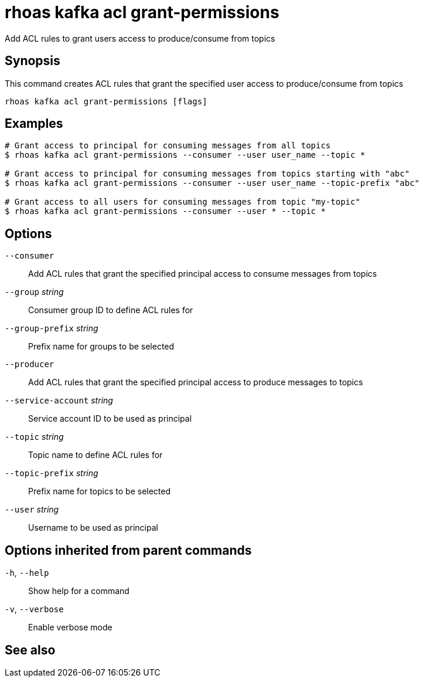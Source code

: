 ifdef::env-github,env-browser[:context: cmd]
[id='ref-rhoas-kafka-acl-grant-permissions_{context}']
= rhoas kafka acl grant-permissions

[role="_abstract"]
Add ACL rules to grant users access to produce/consume from topics

[discrete]
== Synopsis

This command creates ACL rules that grant the specified user access to produce/consume from topics

....
rhoas kafka acl grant-permissions [flags]
....

[discrete]
== Examples

....
# Grant access to principal for consuming messages from all topics
$ rhoas kafka acl grant-permissions --consumer --user user_name --topic *

# Grant access to principal for consuming messages from topics starting with "abc"
$ rhoas kafka acl grant-permissions --consumer --user user_name --topic-prefix "abc"

# Grant access to all users for consuming messages from topic "my-topic"
$ rhoas kafka acl grant-permissions --consumer --user * --topic *

....

[discrete]
== Options

      `--consumer`::                   Add ACL rules that grant the specified principal access to consume messages from topics
      `--group` _string_::             Consumer group ID to define ACL rules for
      `--group-prefix` _string_::      Prefix name for groups to be selected
      `--producer`::                   Add ACL rules that grant the specified principal access to produce messages to topics
      `--service-account` _string_::   Service account ID to be used as principal
      `--topic` _string_::             Topic name to define ACL rules for
      `--topic-prefix` _string_::      Prefix name for topics to be selected
      `--user` _string_::              Username to be used as principal

[discrete]
== Options inherited from parent commands

  `-h`, `--help`::      Show help for a command
  `-v`, `--verbose`::   Enable verbose mode

[discrete]
== See also


ifdef::env-github,env-browser[]
* link:rhoas_kafka_acl.adoc#rhoas-kafka-acl[rhoas kafka acl]	 - Kafka ACL management for users and service accounts
endif::[]
ifdef::pantheonenv[]
* link:{path}#ref-rhoas-kafka-acl_{context}[rhoas kafka acl]	 - Kafka ACL management for users and service accounts
endif::[]

